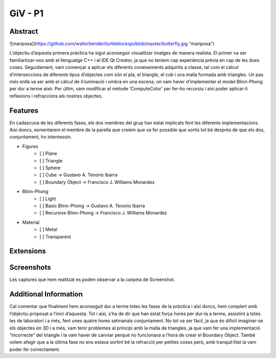 ﻿GiV - P1
----------  
::

Abstract
^^^^^^^^


![mariposa](https://github.com/walterbender/turtleblocksjs/blob/master/butterfly.jpg "mariposa")

L’objectiu d’aquesta primera pràctica ha sigut aconseguir visualitzar imatges de manera realista. El primer va ser familiaritzar-nos amb el llenguatge C++ i el IDE Qt Creator, ja que no teníem cap experiència prèvia en cap de les dues coses. Seguidament, vam començar a aplicar els diferents coneixements adquirits a classe, tal com el càlcul d’interseccions de diferents tipus d’objectes com són el pla, el triangle, el cub i una malla formada amb triangles. Un pas més enllà va ser amb el càlcul de il·luminació i ombra en una escena, on vam haver d’implementar el model Blinn-Phong per dur a terme això. Per últim, vam modificar el mètode ‘ComputeColor’ per fer-ho recursiu i així poder aplicar-li reflexions i refraccions als nostres objectes.

Features
^^^^^^^^
En cadascuna de les diferents fases, els dos membres del grup han estat implicats fent les diferents implementacions. Així doncs, esmentarem el membre de la parella que creiem que va fer possible que sortís tot bé després de que els dos, conjuntament, ho intentessin.

- Figures
    - [ ] Plane
    - [ ] Triangle
    - [ ] Sphere
    - [ ] Cube → Gustavo A. Tenorio Ibarra
    - [ ] Boundary Object → Francisco J. Williams Monardez
- Blinn-Phong
    - [ ] Light
    - [ ] Basic Blinn-Phong → Gustavo A. Tenorio Ibarra
    - [ ] Recursive Blinn-Phong → Francisco J. Williams Monardez
- Material
    - [ ] Metal
    - [ ] Transparent   

Extensions
^^^^^^^^^^

Screenshots
^^^^^^^^^^^
Les captures que hem realitzat es poden observar a la carpeta de Screenshot.

Additional Information
^^^^^^^^^^^^^^^^^^^^^^
Cal comentar que finalment hem aconseguit dur a terme totes les fases de la pràctica i així doncs, hem complert amb l’objectiu proposat a l’inici d’aquesta. Tot i així, s’ha de dir que han estat força hores per dur-la a terme, assistint a totes les de laboratori i a més, fent unes quatre hores setmanals conjuntament. No tot va ser fàcil, ja que és difícil imaginar-se els objectes en 3D i a més, vam tenir problemes al principi amb la malla de triangles, ja que vam fer una implementació “incorrecte” del triangle i la vam haver de canviar perquè no funcionava a l’hora de crear el Boundary Object. També volem afegir que a la última fase no ens estava sortint bé la refracció per petites coses però, amb tranquil·litat la vam poder fer correctament.

